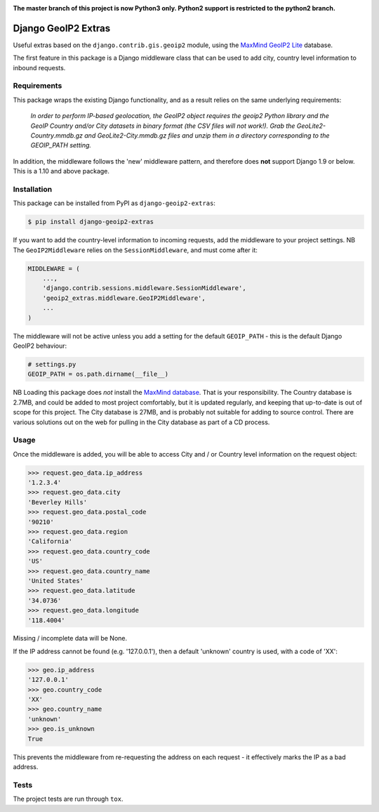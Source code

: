 .. image:: https://badge.fury.io/py/django-geoip2-extras.svg
    :target: https://badge.fury.io/py/django-geoip2-extras

.. image:: https://travis-ci.org/yunojuno/django-geoip2-extras.svg
    :target: https://travis-ci.org/yunojuno/django-geoip2-extras

**The master branch of this project is now Python3 only. Python2 support is
restricted to the python2 branch.**

Django GeoIP2 Extras
--------------------

Useful extras based on the ``django.contrib.gis.geoip2`` module, using
the `MaxMind GeoIP2 Lite <http://dev.maxmind.com/geoip/geoip2/geolite2/>`_ database.

The first feature in this package is a Django middleware class that can
be used to add city, country level information to inbound requests.

Requirements
============

This package wraps the existing Django functionality, and as a result
relies on the same underlying requirements:

    *In order to perform IP-based geolocation, the GeoIP2 object requires the geoip2 Python library and the GeoIP Country and/or City datasets in binary format (the CSV files will not work!). Grab the GeoLite2-Country.mmdb.gz and GeoLite2-City.mmdb.gz files and unzip them in a directory corresponding to the GEOIP_PATH setting.*

In addition, the middleware follows the 'new' middleware pattern, and therefore
does **not** support Django 1.9 or below. This is a 1.10 and above package.

Installation
============

This package can be installed from PyPI as ``django-geoip2-extras``:

.. code:: shell

    $ pip install django-geoip2-extras

If you want to add the country-level information to incoming requests, add the
middleware to your project settings. NB The ``GeoIP2Middleware`` relies on the ``SessionMiddleware``, and must come after it:

.. code:: python

    MIDDLEWARE = (
        ...,
        'django.contrib.sessions.middleware.SessionMiddleware',
        'geoip2_extras.middleware.GeoIP2Middleware',
        ...
    )

The middleware will not be active unless you add a setting for
the default ``GEOIP_PATH`` - this is the default Django GeoIP2 behaviour:

.. code:: python

    # settings.py
    GEOIP_PATH = os.path.dirname(__file__)

NB Loading this package does *not* install the `MaxMind database <http://dev.maxmind.com/geoip/geoip2/geolite2/>`_.
That is your responsibility. The Country database is 2.7MB, and could be added to most project comfortably, but it is updated regularly, and keeping that up-to-date is out of scope for this project. The City database is 27MB, and is probably not suitable for adding to source control. There are various solutions out on the web for pulling in the City database as part of a CD process.

Usage
=====

Once the middleware is added, you will be able to access City and / or Country level
information on the request object:

.. code:: python

    >>> request.geo_data.ip_address
    '1.2.3.4'
    >>> request.geo_data.city
    'Beverley Hills'
    >>> request.geo_data.postal_code
    '90210'
    >>> request.geo_data.region
    'California'
    >>> request.geo_data.country_code
    'US'
    >>> request.geo_data.country_name
    'United States'
    >>> request.geo_data.latitude
    '34.0736'
    >>> request.geo_data.longitude
    '118.4004'

Missing / incomplete data will be None.

If the IP address cannot be found (e.g. '127.0.0.1'), then a default 'unknown'
country is used, with a code of 'XX':

.. code:: python

    >>> geo.ip_address
    '127.0.0.1'
    >>> geo.country_code
    'XX'
    >>> geo.country_name
    'unknown'
    >>> geo.is_unknown
    True

This prevents the middleware from re-requesting the address on each request - it effectively marks the IP as a bad address.

Tests
=====

The project tests are run through ``tox``.


